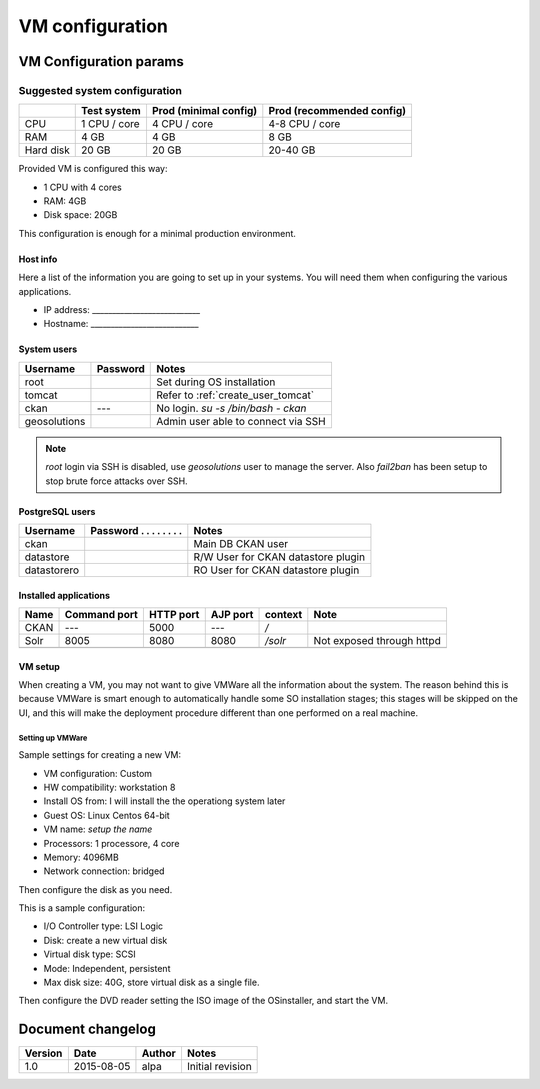 .. _setup_vm:

################
VM configuration
################


=======================
VM Configuration params
=======================


------------------------------
Suggested system configuration
------------------------------


+-----------+--------------+------------------+----------------------+
|           | Test system  | Prod             | Prod                 |
|           |              | (minimal config) | (recommended config) |
+===========+==============+==================+======================+
| CPU       | 1 CPU / core | 4 CPU / core     | 4-8 CPU / core       |
+-----------+--------------+------------------+----------------------+
| RAM       | 4 GB         | 4 GB             | 8 GB                 |
+-----------+--------------+------------------+----------------------+
| Hard disk | 20 GB        | 20 GB            | 20-40 GB             |
+-----------+--------------+------------------+----------------------+

Provided VM is configured this way:

- 1 CPU with 4 cores
- RAM: 4GB
- Disk space: 20GB


This configuration is enough for a minimal production environment.


Host info
---------

Here a list of the information you are going to set up in your systems.
You will need them when configuring the various applications.

- IP address: ___________________________
- Hostname:   ___________________________

System users
------------

+--------------+----------+-----------------------------------------+
| Username     | Password | Notes                                   |
+==============+==========+=========================================+
| root         |          | Set during OS installation              |
+--------------+----------+-----------------------------------------+
| tomcat       |          | Refer to :ref:`create_user_tomcat`      |
+--------------+----------+-----------------------------------------+
| ckan         | ---      | No login.                               |
|              |          | `su -s /bin/bash - ckan`                |
+--------------+----------+-----------------------------------------+
| geosolutions |          | Admin user able to connect via SSH      |
+--------------+----------+-----------------------------------------+

.. note::
    `root` login via SSH is disabled, use `geosolutions` user to manage the server.
    Also `fail2ban` has been setup to stop brute force attacks over SSH.


PostgreSQL users
----------------

+-------------+--------------------------+------------------------------------+
| Username    | Password . . . . . . . . | Notes                              |
+=============+==========================+====================================+
| ckan        |                          | Main DB CKAN user                  |
+-------------+--------------------------+------------------------------------+
| datastore   |                          | R/W User for CKAN datastore plugin |
+-------------+--------------------------+------------------------------------+
| datastorero |                          | RO User for CKAN datastore plugin  |
+-------------+--------------------------+------------------------------------+

.. _application_ports:

Installed applications
----------------------

+-------------+---------+------+------+---------------+---------------------------+
| Name        | Command | HTTP | AJP  | context       | Note                      |
|             | port    | port | port |               |                           |
+=============+=========+======+======+===============+===========================+
| CKAN        | ---     | 5000 | ---  | `/`           |                           |
+-------------+---------+------+------+---------------+---------------------------+
| Solr        | 8005    | 8080 | 8080 | `/solr`       | Not exposed through httpd |
+-------------+---------+------+------+---------------+---------------------------+
|             |         |      |      |               |                           |
+-------------+---------+------+------+---------------+---------------------------+



VM setup
--------

When creating a VM, you may not want to give VMWare all the information about the system.
The reason behind this is because VMWare is smart enough to automatically handle some SO installation stages; this stages
will be skipped on the UI, and this will make the deployment procedure different than one performed on a real machine.


Setting up VMWare
'''''''''''''''''

Sample settings for creating a new VM:

- VM configuration: Custom
- HW compatibility: workstation 8
- Install OS from: I will install the the operationg system later
- Guest OS: Linux Centos 64-bit
- VM name: *setup the name*
- Processors: 1 processore, 4 core
- Memory: 4096MB
- Network connection: bridged

Then configure the disk as you need.

This is a sample configuration:

- I/O Controller type: LSI Logic
- Disk: create a new virtual disk
- Virtual disk type: SCSI
- Mode: Independent, persistent
- Max disk size: 40G, store virtual disk as a single file.

Then configure the DVD reader setting the ISO image of the OSinstaller, and start the VM.


==================
Document changelog
==================

+---------+------------+--------+------------------+
| Version | Date       | Author | Notes            |
+=========+============+========+==================+
| 1.0     | 2015-08-05 | alpa   | Initial revision |
+---------+------------+--------+------------------+

